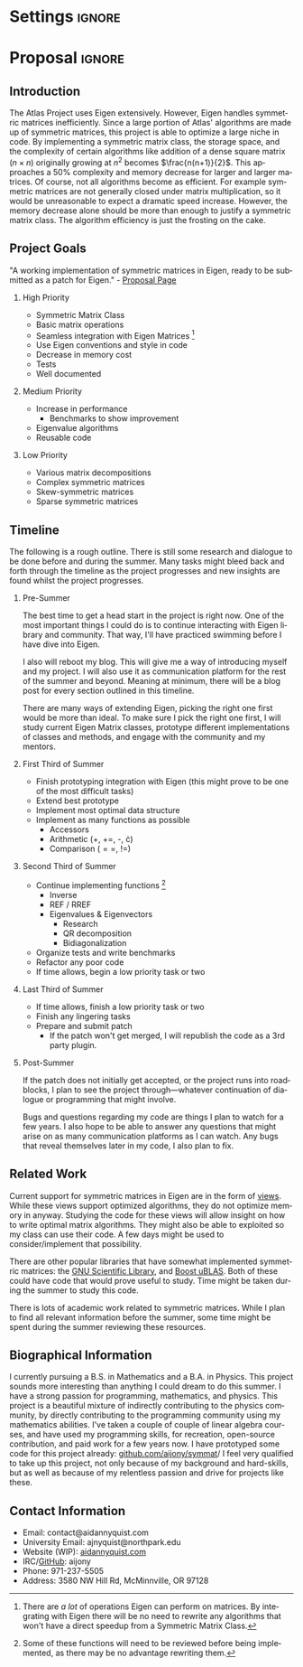 
* Settings                                                           :ignore:

#+DATE: \today
#+AUTHOR: Aidan Nyquist
#+EMAIL: contact@aidannyquist.com


#+OPTIONS: p:nil pri:nil prop:nil stat:t tasks:t tex:t timestamp:t |:t
#+OPTIONS: ':nil *:t -:t ::t <:t \n \n:nil ^:t arch:nil

#+OPTIONS: creator:nil l:(not "LOGBOOK") date:t e:t email:nil f:t inline:t
#+OPTIONS: todo:t broken-links:nil c:nil H:2
#+OPTIONS: toc:nil num:t tags:t title:nil author:t
#+OPTIONS:
#+BIND: org-export-output-directory-prefix ""

#+LANGUAGE: en
#+SELECT_TAGS: export
#+EXCLUDE_TAGS: noexport

#+LATEX_CLASS: revtex4-1
#+LATEX_CLASS_OPTIONS: [aps,prl,reprint,groupedaddress,nofootinbib]

#+LATEX_HEADER: \usepackage{hyperref}
#+LATEX_HEADER: \usepackage{tikz-cd}
#+LATEX_HEADER: \usepackage{lipsum}
#+LATEX_HEADER: \usepackage[backend=bibtex,annotation=true,style=verbose]{biblatex}
#+LATEX_HEADER: \bibliographystyle{plain}
#+LATEX_HEADER: \bibliography{bibl}
#+LATEX_HEADER_EXTRA:


#+DESCRIPTION: mv export/proposal.pdf proposal.pdf
#+KEYWORDS:
#+SUBTITLE:

#+BEGIN_EXPORT latex
\begin{abstract}
Proposal for "Faster matrix algebra for ATLAS" Google Summer of Code, CERN-HSF project.
The purpose of this project is to increase the
performance of ATLAS by optimizing its
symmetric matrix operations.
This will decrease computing and storage demands,
and increase speed.

\end{abstract}

\pacs{} \keywords{}
\author{Aidan J. Nyquist}
\date{March 2018}
\title{Faster Matrices}
\affiliation{CERN-HSF, Google Summer of Code}
\maketitle

#+END_EXPORT

* Proposal                                                           :ignore:

** Introduction

The Atlas Project uses Eigen extensively.
However, Eigen handles symmetric matrices inefficiently.
Since a large portion of Atlas' algorithms are made up of symmetric matrices,
this project is able to optimize a large niche in code.
By implementing a symmetric matrix class,
the storage space, and the complexity of certain algorithms like addition
of a dense square matrix ($n \times n$) originally growing at $n^2$ becomes $\frac{n(n+1)}{2}$.
This approaches a 50% complexity and memory decrease for larger and larger matrices.
Of course, not all algorithms become as efficient.
For example symmetric matrices are not generally closed under matrix multiplication,
so it would be unreasonable to expect a dramatic speed increase.
However, the memory decrease alone should be more than enough to justify 
a symmetric matrix class.
The algorithm efficiency is just the frosting on the cake.

** Project Goals
"A working implementation of symmetric matrices in Eigen,
ready to be submitted as a patch for Eigen." - [[http://hepsoftwarefoundation.org/gsoc/2018/proposal_ATLASEigen.html][Proposal Page]]

*** High Priority
- Symmetric Matrix Class
- Basic matrix operations 
- Seamless integration with Eigen Matrices [fn:1:There are /a lot/ of operations Eigen can perform on matrices. By integrating with Eigen there will be no need to rewrite any algorithms that won't have a direct speedup from a Symmetric Matrix Class.] 
- Use Eigen conventions and style in code
- Decrease in memory cost
- Tests
- Well documented
 
*** Medium Priority
- Increase in performance
  - Benchmarks to show improvement
- Eigenvalue algorithms
- Reusable code
 
*** Low Priority
- Various matrix decompositions
- Complex symmetric matrices
- Skew-symmetric matrices
- Sparse symmetric matrices

** Timeline

The following is a rough outline.
There is still some research and dialogue to be done before and during the summer.
Many tasks might bleed back and forth through the timeline as the project progresses
and new insights are found whilst the project progresses.

*** Pre-Summer
The best time to get a head start in the project is right now.
One of the most important things I could do
is to continue interacting with Eigen library and community.
That way, I'll have practiced swimming before I have dive into Eigen.

I also will reboot my blog.
This will give me a way of introducing myself and my project.
I will also use it as communication platform for the rest of the summer and beyond.
Meaning at minimum, there will be a blog post for every section outlined in this timeline.

There are many ways of extending Eigen,
picking the right one first would be more than ideal.
To make sure I pick the right one first, I will study current Eigen Matrix classes,
prototype different implementations of classes and methods,
and engage with the community and my mentors.
 
*** First Third of Summer

- Finish prototyping integration with Eigen (this might prove to be one of the most difficult tasks)
- Extend best prototype
- Implement most optimal data structure
- Implement as many functions as possible 
  - Accessors
  - Arithmetic (+, +=, -, \cdot)
  - Comparison ($==$, $!=$)
  
*** Second Third of Summer

- Continue implementing functions [fn:5: Some of these functions will need to be reviewed before being implemented, as there may be no advantage rewriting them.] 
  - Inverse
  - REF / RREF
  - Eigenvalues & Eigenvectors
    - Research
    - QR decomposition
    - Bidiagonalization
- Organize tests and write benchmarks
- Refactor any poor code
- If time allows, begin a low priority task or two

*** Last Third of Summer

- If time allows, finish a low priority task or two
- Finish any lingering tasks
- Prepare and submit patch
  - If the patch won't get merged, I will republish the code as a 3rd party plugin.

*** Post-Summer
If the patch does not initially get accepted,
or the project runs into roadblocks,
I plan to see the project through---whatever continuation of dialogue or programming
that might involve.

Bugs and questions regarding my code are things I plan to watch for a few years.
I also hope to be able to answer any questions that might arise
on as many communication platforms as I can watch.
Any bugs that reveal themselves later in my code, I also plan to fix.

** Related Work

Current support for symmetric matrices in Eigen are in the form of [[https://eigen.tuxfamily.org/dox/group__QuickRefPage.html#title15][views]].
While these views support optimized algorithms,
they do not optimize memory in anyway.
Studying the code for these views will allow 
insight on how to write optimal matrix algorithms.
They might also be able to exploited so my class can use their code.
A few days might be used to consider/implement that possibility. 

There are other popular libraries that have somewhat implemented symmetric matrices:
the [[https://www.gnu.org/software/gsl/manual/html_node/Real-Symmetric-Matrices.html][GNU Scientific Library]], and [[http://www.boost.org/doc/libs/1_66_0/libs/numeric/ublas/doc/symmetric.html][Boost uBLAS]].
Both of these could have code that would prove useful to study.
Time might be taken during the summer to study this code.

There is lots of academic work related to symmetric matrices.
While I plan to find all relevant information before the summer,
some time might be spent during the summer reviewing these resources.

** Biographical Information

I currently pursuing a B.S. in Mathematics and a B.A. in Physics.
This project sounds more interesting than anything I could dream to do this summer.
I have a strong passion for programming, mathematics, and physics.
This project is a beautiful mixture of indirectly contributing to the physics community,
by directly contributing to the programming community using my mathematics abilities.
I've taken a couple of couple of linear algebra courses, and have used my programming skills,
for recreation, open-source contribution, and paid work for a few years now.
I have prototyped some code for this project already: [[https://github.com/aijony/symmat][github.com/aijony/symmat]]/
I feel very qualified to take up this project,
not only because of my background and hard-skills, but as well as because
of my relentless passion and drive for projects like these.

** Contact Information
- Email: contact@aidannyquist.com
- University Email: ajnyquist@northpark.edu
- Website (WIP): [[http://aidannyquist.com][aidannyquist.com]]
- IRC/[[https://github.com/][GitHub]]: aijony
- Phone: 971-237-5505
- Address: 3580 NW Hill Rd,
  McMinnville, OR 97128
